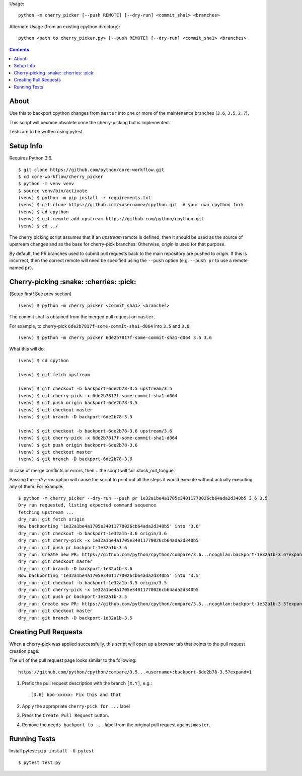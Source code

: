 Usage::
   
   python -m cherry_picker [--push REMOTE] [--dry-run] <commit_sha1> <branches>
   
Alternate Usage (from an existing cpython directory)::

   python <path to cherry_picker.py> [--push REMOTE] [--dry-run] <commit_sha1> <branches>



.. contents::

About
=====

Use this to backport cpython changes from ``master`` into one or more of the maintenance
branches (``3.6``, ``3.5``, ``2.7``).  

This script will become obsolete once the cherry-picking bot is implemented.

Tests are to be written using pytest.


Setup Info
==========

Requires Python 3.6.

::

    $ git clone https://github.com/python/core-workflow.git
    $ cd core-workflow/cherry_picker
    $ python -m venv venv
    $ source venv/bin/activate
    (venv) $ python -m pip install -r requirements.txt
    (venv) $ git clone https://github.com/<username>/cpython.git  # your own cpython fork
    (venv) $ cd cpython
    (venv) $ git remote add upstream https://github.com/python/cpython.git
    (venv) $ cd ../

The cherry picking script assumes that if an `upstream` remote is defined, then
it should be used as the source of upstream changes and as the base for
cherry-pick branches. Otherwise, `origin` is used for that purpose.

By default, the PR branches used to submit pull requests back to the main
repository are pushed to `origin`. If this is incorrect, then the correct
remote will need be specified using the ``--push`` option (e.g.
``--push pr`` to use a remote named ``pr``).

Cherry-picking :snake: :cherries: :pick:
==============

(Setup first! See prev section)

::

    (venv) $ python -m cherry_picker <commit_sha1> <branches>

The commit sha1 is obtained from the merged pull request on ``master``. 

For example, to cherry-pick ``6de2b7817f-some-commit-sha1-d064`` into
``3.5`` and ``3.6``:

::

    (venv) $ python -m cherry_picker 6de2b7817f-some-commit-sha1-d064 3.5 3.6


What this will do:

::

    (venv) $ cd cpython
    
    (venv) $ git fetch upstream
    
    (venv) $ git checkout -b backport-6de2b78-3.5 upstream/3.5
    (venv) $ git cherry-pick -x 6de2b7817f-some-commit-sha1-d064 
    (venv) $ git push origin backport-6de2b78-3.5
    (venv) $ git checkout master
    (venv) $ git branch -D backport-6de2b78-3.5
    
    (venv) $ git checkout -b backport-6de2b78-3.6 upstream/3.6
    (venv) $ git cherry-pick -x 6de2b7817f-some-commit-sha1-d064 
    (venv) $ git push origin backport-6de2b78-3.6
    (venv) $ git checkout master
    (venv) $ git branch -D backport-6de2b78-3.6

In case of merge conflicts or errors, then... the script will fail :stuck_out_tongue:

Passing the `--dry-run` option will cause the script to print out all the
steps it would execute without actually executing any of them. For example::

    $ python -m cherry_picker --dry-run --push pr 1e32a1be4a1705e34011770026cb64ada2d340b5 3.6 3.5
    Dry run requested, listing expected command sequence
    fetching upstream ...
    dry_run: git fetch origin
    Now backporting '1e32a1be4a1705e34011770026cb64ada2d340b5' into '3.6'
    dry_run: git checkout -b backport-1e32a1b-3.6 origin/3.6
    dry_run: git cherry-pick -x 1e32a1be4a1705e34011770026cb64ada2d340b5
    dry_run: git push pr backport-1e32a1b-3.6
    dry_run: Create new PR: https://github.com/python/cpython/compare/3.6...ncoghlan:backport-1e32a1b-3.6?expand=1
    dry_run: git checkout master
    dry_run: git branch -D backport-1e32a1b-3.6
    Now backporting '1e32a1be4a1705e34011770026cb64ada2d340b5' into '3.5'
    dry_run: git checkout -b backport-1e32a1b-3.5 origin/3.5
    dry_run: git cherry-pick -x 1e32a1be4a1705e34011770026cb64ada2d340b5
    dry_run: git push pr backport-1e32a1b-3.5
    dry_run: Create new PR: https://github.com/python/cpython/compare/3.5...ncoghlan:backport-1e32a1b-3.5?expand=1
    dry_run: git checkout master
    dry_run: git branch -D backport-1e32a1b-3.5

Creating Pull Requests
======================

When a cherry-pick was applied successfully, this script will open up a browser
tab that points to the pull request creation page.

The url of the pull request page looks similar to the following::

   https://github.com/python/cpython/compare/3.5...<username>:backport-6de2b78-3.5?expand=1


1. Prefix the pull request description with the branch ``[X.Y]``, e.g.::

     [3.6] bpo-xxxxx: Fix this and that

2. Apply the appropriate ``cherry-pick for ...`` label

3. Press the ``Create Pull Request`` button.

4. Remove the ``needs backport to ...`` label from the original pull request
   against ``master``.


Running Tests
=============

Install pytest: ``pip install -U pytest``

::

    $ pytest test.py
